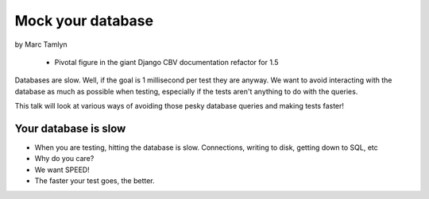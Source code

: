 ====================
Mock your database
====================

by Marc Tamlyn


    * Pivotal figure in the giant Django CBV documentation refactor for 1.5

Databases are slow. Well, if the goal is 1 millisecond per test they are anyway. We want to avoid interacting with the database as much as possible when testing, especially if the tests aren't anything to do with the queries.

This talk will look at various ways of avoiding those pesky database queries and making tests faster!

Your database is slow
=======================

* When you are testing, hitting the database is slow. Connections, writing to disk, getting down to SQL, etc
* Why do you care?
* We want SPEED!
* The faster your test goes, the better.

